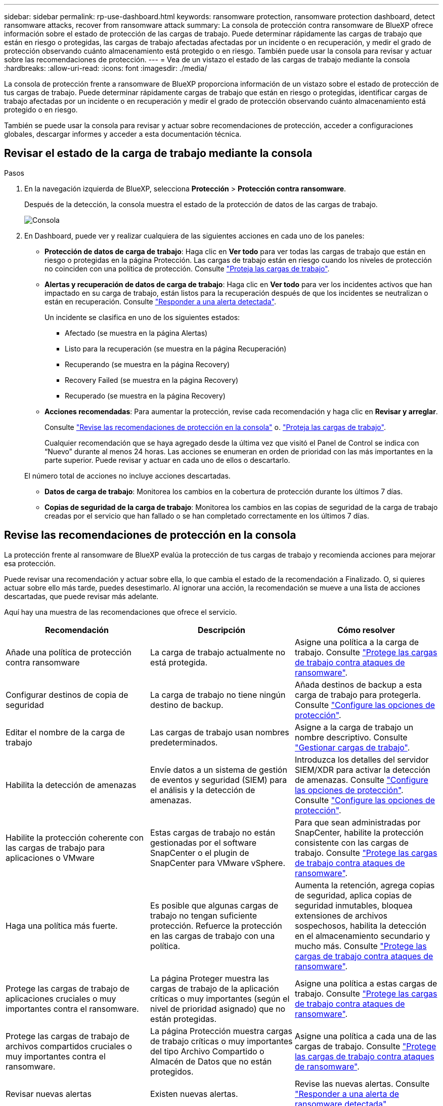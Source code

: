 ---
sidebar: sidebar 
permalink: rp-use-dashboard.html 
keywords: ransomware protection, ransomware protection dashboard, detect ransomware attacks, recover from ransomware attack 
summary: La consola de protección contra ransomware de BlueXP ofrece información sobre el estado de protección de las cargas de trabajo. Puede determinar rápidamente las cargas de trabajo que están en riesgo o protegidas, las cargas de trabajo afectadas afectadas por un incidente o en recuperación, y medir el grado de protección observando cuánto almacenamiento está protegido o en riesgo. También puede usar la consola para revisar y actuar sobre las recomendaciones de protección. 
---
= Vea de un vistazo el estado de las cargas de trabajo mediante la consola
:hardbreaks:
:allow-uri-read: 
:icons: font
:imagesdir: ./media/


[role="lead"]
La consola de protección frente a ransomware de BlueXP proporciona información de un vistazo sobre el estado de protección de tus cargas de trabajo. Puede determinar rápidamente cargas de trabajo que están en riesgo o protegidas, identificar cargas de trabajo afectadas por un incidente o en recuperación y medir el grado de protección observando cuánto almacenamiento está protegido o en riesgo.

También se puede usar la consola para revisar y actuar sobre recomendaciones de protección, acceder a configuraciones globales, descargar informes y acceder a esta documentación técnica.



== Revisar el estado de la carga de trabajo mediante la consola

.Pasos
. En la navegación izquierda de BlueXP, selecciona *Protección* > *Protección contra ransomware*.
+
Después de la detección, la consola muestra el estado de la protección de datos de las cargas de trabajo.

+
image:screen-dashboard.png["Consola"]

. En Dashboard, puede ver y realizar cualquiera de las siguientes acciones en cada uno de los paneles:
+
** *Protección de datos de carga de trabajo*: Haga clic en *Ver todo* para ver todas las cargas de trabajo que están en riesgo o protegidas en la página Protección. Las cargas de trabajo están en riesgo cuando los niveles de protección no coinciden con una política de protección. Consulte link:rp-use-protect.html["Proteja las cargas de trabajo"].
** *Alertas y recuperación de datos de carga de trabajo*: Haga clic en *Ver todo* para ver los incidentes activos que han impactado en su carga de trabajo, están listos para la recuperación después de que los incidentes se neutralizan o están en recuperación. Consulte link:rp-use-alert.html["Responder a una alerta detectada"].
+
Un incidente se clasifica en uno de los siguientes estados:

+
*** Afectado (se muestra en la página Alertas)
*** Listo para la recuperación (se muestra en la página Recuperación)
*** Recuperando (se muestra en la página Recovery)
*** Recovery Failed (se muestra en la página Recovery)
*** Recuperado (se muestra en la página Recovery)


** *Acciones recomendadas*: Para aumentar la protección, revise cada recomendación y haga clic en *Revisar y arreglar*.
+
Consulte link:rp-use-dashboard.html#review-protection-recommendations-on-the-dashboard["Revise las recomendaciones de protección en la consola"] o. link:rp-use-protect.html["Proteja las cargas de trabajo"].

+
Cualquier recomendación que se haya agregado desde la última vez que visitó el Panel de Control se indica con “Nuevo” durante al menos 24 horas. Las acciones se enumeran en orden de prioridad con las más importantes en la parte superior. Puede revisar y actuar en cada uno de ellos o descartarlo.

+
El número total de acciones no incluye acciones descartadas.

** *Datos de carga de trabajo*: Monitorea los cambios en la cobertura de protección durante los últimos 7 días.
** *Copias de seguridad de la carga de trabajo*: Monitorea los cambios en las copias de seguridad de la carga de trabajo creadas por el servicio que han fallado o se han completado correctamente en los últimos 7 días.






== Revise las recomendaciones de protección en la consola

La protección frente al ransomware de BlueXP evalúa la protección de tus cargas de trabajo y recomienda acciones para mejorar esa protección.

Puede revisar una recomendación y actuar sobre ella, lo que cambia el estado de la recomendación a Finalizado. O, si quieres actuar sobre ello más tarde, puedes desestimarlo. Al ignorar una acción, la recomendación se mueve a una lista de acciones descartadas, que puede revisar más adelante.

Aquí hay una muestra de las recomendaciones que ofrece el servicio.

[cols="30,30,30"]
|===
| Recomendación | Descripción | Cómo resolver 


| Añade una política de protección contra ransomware | La carga de trabajo actualmente no está protegida. | Asigne una política a la carga de trabajo.
Consulte link:rp-use-protect.html["Protege las cargas de trabajo contra ataques de ransomware"]. 


| Configurar destinos de copia de seguridad | La carga de trabajo no tiene ningún destino de backup. | Añada destinos de backup a esta carga de trabajo para protegerla.
Consulte link:rp-use-settings.html["Configure las opciones de protección"]. 


| Editar el nombre de la carga de trabajo | Las cargas de trabajo usan nombres predeterminados. | Asigne a la carga de trabajo un nombre descriptivo.
Consulte link:rp-use-manage.html["Gestionar cargas de trabajo"]. 


| Habilita la detección de amenazas | Envíe datos a un sistema de gestión de eventos y seguridad (SIEM) para el análisis y la detección de amenazas. | Introduzca los detalles del servidor SIEM/XDR para activar la detección de amenazas.
Consulte link:rp-use-settings.html["Configure las opciones de protección"].
Consulte link:rp-use-settings.html["Configure las opciones de protección"]. 


| Habilite la protección coherente con las cargas de trabajo para aplicaciones o VMware | Estas cargas de trabajo no están gestionadas por el software SnapCenter o el plugin de SnapCenter para VMware vSphere. | Para que sean administradas por SnapCenter, habilite la protección consistente con las cargas de trabajo.
Consulte link:rp-use-protect.html["Protege las cargas de trabajo contra ataques de ransomware"]. 


| Haga una política más fuerte. | Es posible que algunas cargas de trabajo no tengan suficiente protección. Refuerce la protección en las cargas de trabajo con una política. | Aumenta la retención, agrega copias de seguridad, aplica copias de seguridad inmutables, bloquea extensiones de archivos sospechosos, habilita la detección en el almacenamiento secundario y mucho más.
Consulte link:rp-use-protect.html["Protege las cargas de trabajo contra ataques de ransomware"]. 


| Protege las cargas de trabajo de aplicaciones cruciales o muy importantes contra el ransomware. | La página Proteger muestra las cargas de trabajo de la aplicación críticas o muy importantes (según el nivel de prioridad asignado) que no están protegidas. | Asigne una política a estas cargas de trabajo.
Consulte link:rp-use-protect.html["Protege las cargas de trabajo contra ataques de ransomware"]. 


| Protege las cargas de trabajo de archivos compartidos cruciales o muy importantes contra el ransomware. | La página Protección muestra cargas de trabajo críticas o muy importantes del tipo Archivo Compartido o Almacén de Datos que no están protegidos. | Asigne una política a cada una de las cargas de trabajo.
Consulte link:rp-use-protect.html["Protege las cargas de trabajo contra ataques de ransomware"]. 


| Revisar nuevas alertas | Existen nuevas alertas. | Revise las nuevas alertas.
Consulte link:rp-use-alert.html["Responder a una alerta de ransomware detectada"]. 
|===
.Pasos
. En la navegación izquierda de BlueXP, selecciona *Protección* > *Protección contra ransomware*.
. En el panel Acciones recomendadas, selecciona una recomendación y selecciona *Revisar y corregir*.
. Para descartar la acción hasta más tarde, selecciona *Descartar*.
+
La recomendación se borra de la lista de tareas pendientes y aparece en la lista de rechazados.

+

TIP: Más adelante, puede cambiar un elemento despedido a un elemento de tarea. Cuando marca un elemento como finalizado o cambia un elemento descartado a una acción de tarea, las acciones totales aumentan en 1.

. Para revisar la información sobre cómo actuar sobre las recomendaciones, seleccione el icono *INFORMACIÓN*.




== Descargar archivos CSV

Es posible descargar archivos CSV que muestren detalles de la protección, las alertas y la recuperación.

Puede descargar archivos CSV desde cualquiera de las opciones del menú principal:

* *Dashboard:* contiene toda la información de resumen para todas las cargas de trabajo.
* *Protección*: Contiene el estado y los detalles de todas las cargas de trabajo, incluido el número total protegido y en riesgo.
* *Alertas*: Incluye el estado y los detalles de todas las alertas, incluyendo el número total de alertas y Snapshots automatizados.
* *Recuperación*: Incluye el estado y los detalles de todas las cargas de trabajo que necesitan ser restauradas, incluyendo el número total de cargas de trabajo marcadas como “Restauración necesaria”, “En curso”, “Restauración fallida” y “Restaurada exitosamente”.


Si descarga archivos CSV de la página Protección, Alertas o Recuperación, solo los datos de esa página se incluirán en el archivo CSV.

Los archivos CSV incluyen datos para todas las cargas de trabajo en todos los entornos de trabajo de BlueXP.

.Pasos
. En la navegación izquierda de BlueXP, selecciona *Protección* > *Protección contra ransomware*.
+
image:screen-dashboard.png["Consola"]

. Desde el Panel de Control u otra página, seleccione la opción *Actualizar* image:button-refresh.png["Opción Refrescar"] opción en la parte superior derecha para actualizar los datos que aparecerán en los archivos.
. Debe realizar una de las siguientes acciones:
+
** Desde el Panel de Control u otra página, seleccione la opción *Descargar* image:button-download.png["Opción de descarga"] opción.
** En el menú de protección contra ransomware de BlueXP, selecciona *Informes*.


. Si seleccionó la opción *Informes*, seleccione uno de los archivos con nombre preconfigurados y seleccione *Descargar (CSV)*.




== Acceda a la documentación técnica

Puedes acceder a la documentación técnica en docs.netapp.com o desde dentro del servicio de protección contra ransomware de BlueXP.

.Pasos
. En la navegación izquierda de BlueXP, selecciona *Protección* > *Protección contra ransomware*.
. En el Panel de Control, seleccione la *Acciones* vertical image:button-actions-vertical.png["Acciones verticales"] opción.
. Selecciona *Novedades* para ver los detalles en las notas de la versión o *Documentación* para ver la página principal de la documentación de protección contra ransomware de BlueXP.

